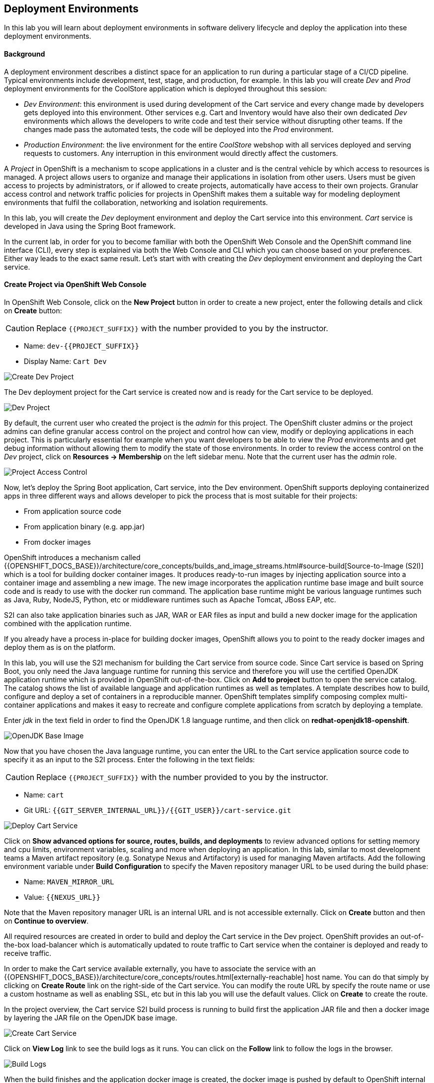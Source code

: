 ## Deployment Environments

In this lab you will learn about deployment environments in software delivery lifecycle and deploy the application into these deployment environments.

#### Background
A deployment environment describes a distinct space for an application to run during a particular stage of a CI/CD pipeline. Typical environments include development, test, stage, and production, for example. In this lab you will create _Dev_ and _Prod_ deployment environments for the CoolStore application which is deployed throughout this session:

* _Dev Environment_: this environment is used during development of the Cart service and every change made by developers gets deployed into this environment. Other services e.g. Cart and Inventory would have also their own dedicated _Dev_ environments which allows the developers to write code and test their service without disrupting other teams. If the changes made pass the automated tests, the code will be deployed into the _Prod_ environment.
* _Production Environment_: the live environment for the entire _CoolStore_ webshop with all services deployed and serving requests to customers. Any interruption in this environment would directly affect the customers.

A _Project_ in OpenShift is a mechanism to scope applications in a cluster and is the central vehicle by which access to resources is managed. A project allows users to organize and manage their applications in isolation from other users. Users must be given access to projects by administrators, or if allowed to create projects, automatically have access to their own projects. Granular access control and network traffic policies for projects in OpenShift makes them a suitable way for modeling deployment environments that fulfil the collaboration, networking and isolation requirements.

In this lab, you will create the _Dev_ deployment environment and deploy the Cart service into this environment. _Cart_ service is developed in Java using the Spring Boot framework.

In the current lab, in order for you to become familiar with both the OpenShift Web Console and the OpenShift command line interface (CLI), every step is explained via both the Web Console and CLI which you can choose based on your preferences. Either way leads to the exact same result.
Let’s start with with creating the _Dev_ deployment environment and deploying the Cart service.

#### Create Project via OpenShift Web Console

In OpenShift Web Console, click on the *New Project* button in order to create a new project, enter the following details and click on *Create* button:

CAUTION: Replace `{{PROJECT_SUFFIX}}` with the number provided to you by the instructor.

* Name: `dev-{{PROJECT_SUFFIX}}`
* Display Name: `Cart Dev`

image::devops-envs-create-dev.png[Create Dev Project]

The Dev deployment project for the Cart service is created now and is ready for the Cart service to be deployed. 

image::devops-envs-dev-project.png[Dev Project]

By default, the current user who created the project is the _admin_ for this project. The OpenShift cluster admins or the project admins can define granular access control on the project and control how can view, modify or deploying applications in each project. This is particularly essential for example when you want developers to be able to view the _Prod_ environments and get debug information without allowing them to modify the state of those environments. In order to review the access control on the _Dev_ project, click on *Resources -> Membership* on the left sidebar menu. Note that the current user has the _admin_ role.

image::devops-envs-dev-membership.png[Project Access Control]

Now, let’s deploy the Spring Boot application, Cart service, into the Dev environment. OpenShift supports deploying containerized apps in three different ways and allows developer to pick the process that is most suitable for their projects:

* From application source code
* From application binary (e.g. app.jar)
* From docker images

OpenShift introduces a mechanism called {{OPENSHIFT_DOCS_BASE}}/architecture/core_concepts/builds_and_image_streams.html#source-build[Source-to-Image (S2I)] which is a tool for building docker container images. It produces ready-to-run images by injecting application source into a container image and assembling a new image. The new image incorporates the application runtime base image and built source code and is ready to use with the docker run command. The application base runtime might be various language runtimes such as Java, Ruby, NodeJS, Python, etc or middleware runtimes such as Apache Tomcat, JBoss EAP, etc.

S2I can also take application binaries such as JAR, WAR or EAR files as input and build a new docker image for the application combined with the application runtime.

If you already have a process in-place for building docker images, OpenShift allows you to point to the ready docker images and deploy them as is on the platform.

In this lab, you will use the S2I mechanism for building the Cart service from source code. Since Cart service is based on Spring Boot, you only need the Java language runtime for running this service and therefore you will use the certified OpenJDK application runtime which is provided in OpenShift out-of-the-box. Click on *Add to project* button to open the service catalog. The catalog shows the list of available language and application runtimes as well as templates. A template describes how to build, configure and deploy a set of containers in a reproducible manner. OpenShift templates simplify composing complex multi-container applications and makes it easy to recreate and configure complete applications from scratch by deploying a template.

Enter _jdk_ in the text field in order to find the OpenJDK 1.8 language runtime, and then click on *redhat-openjdk18-openshift*.

image::devops-envs-catalog-jdk.png[OpenJDK Base Image]

Now that you have chosen the Java language runtime, you can enter the URL to the Cart service application source code to specify it as an input to the S2I process. Enter the following in the text fields:

CAUTION: Replace `{{PROJECT_SUFFIX}}` with the number provided to you by the instructor.

  * Name: `cart`
  * Git URL: `{{GIT_SERVER_INTERNAL_URL}}/{{GIT_USER}}/cart-service.git`

image::devops-envs-cart-newapp.png[Deploy Cart Service]

Click on *Show advanced options for source, routes, builds, and deployments* to review advanced options for setting memory and cpu limits, environment variables, scaling and more when deploying an application. In this lab, similar to most development teams a Maven artifact repository (e.g. Sonatype Nexus and Artifactory) is used for managing Maven artifacts. Add the following environment variable under *Build Configuration* to specify the Maven repository manager URL to be used during the build phase:

* Name: `MAVEN_MIRROR_URL`
* Value: `{{NEXUS_URL}}`

Note that the Maven repository manager URL is an internal URL and is not accessible externally. Click on *Create* button and then on *Continue to overview*.

All required resources are created in order to build and deploy the Cart service in the Dev project. OpenShift provides an out-of-the-box load-balancer which is automatically updated to route traffic to Cart service when the container is deployed and ready to receive traffic.

In order to make the Cart service available externally, you have to associate the service with an {{OPENSHIFT_DOCS_BASE}}/architecture/core_concepts/routes.html[externally-reachable] host name. You can do that simply by clicking on *Create Route* link on the right-side of the Cart service. You can modify the route URL by specify the route name or use a custom hostname as well as enabling SSL, etc but in this lab you will use the default values. Click on *Create* to create the route.

In the project overview, the Cart service S2I build process is running to build first the application JAR file and then a docker image by layering the JAR file on the OpenJDK base image.

image::devops-envs-cart-build.png[Create Cart Service]

Click on *View Log* link to see the build logs as it runs. You can click on the *Follow* link to follow the logs in the browser.

image::devops-envs-cart-build-logs.png[Build Logs]

When the build finishes and the application docker image is created, the docker image is pushed by default to OpenShift internal registry and then deployed to OpenShift. Builds also support pushing the built image to other image registries outside OpenShift.

image::devops-envs-cart-deployed.png[Create Cart Service]

Notice the warning about lack of health checks on the deployed container. OpenShift uses health checks to detect and handle or heal unhealthy containers which is not set yet on the deployed Cart service. OpenShift runs the following probes to manage the container and application health:

* _Liveness Probe_: a liveness probe checks if the container is still running. If the liveness probe fails, OpenShift restarts the container
* _Readiness Probe_: a readiness probe determines if a container is ready to service requests. If the readiness probe fails, OpenShift removes that container from the list of endpoints in the service load-balancer. A readiness probe can be used to signal the service load-balancer that even though a container is running, it should not receive any traffic.

There are multiple ways to check a container liveness and readiness. You can define an HTTP URL, a command to execute in the container or a TCP socket to connect to. Click on *Add health checks* and configure HTTP liveness and readiness probes for the Cart service.

* Type: `HTTP`
* Path: `/health`
* Port: `8080`
* Initial Delay: `15`

image::devops-envs-cart-healthchecks.png[Create Cart Service]

Wait till the Cart service is re-deployed with the new health check configurations and then verify that the Cart service is functioning by pointing your browser to the Cart service REST endpoint: `http://cart-dev-{{PROJECT_SUFFIX}}.{{OPENSHIFT_APPS_HOSTNAME}}/health`

CAUTION: Replace `{{PROJECT_SUFFIX}}` with the number provided to you by the instructor.

Alternatively, you can use the `curl` command to verify that the Cart service is functioning:

[source,shell]
----
$ curl http://cart-dev-{{PROJECT_SUFFIX}}.{{OPENSHIFT_APPS_HOSTNAME}}/health

{"status":"UP","diskSpace":{"status":"UP","total":10725883904,"free":9970741248,"threshold":10485760},"refreshScope":{"status":"UP"},"hystrix":{"status":"UP"}}
----

Note that Cart is a REST service and does not provide any web page at the root of the application.

#### Create Project via OpenShift CLI

You can perform the same steps as above using the OpenShift CLI commands. Start with creating the _Dev_ project:

CAUTION: Replace `{{PROJECT_SUFFIX}}` with the number provided to you by the instructor.

[source,shell]
----
$ oc new-project dev-{{PROJECT_SUFFIX}} --display-name="Cart Dev"
----

You can now create the Cart service by specifying the language runtime base image, the source code repository and a name for the service:

CAUTION: Replace `{{PROJECT_SUFFIX}}` with the number provided to you by the instructor.

[source,shell]
----
$ oc new-app redhat-openjdk18-openshift:1.0~{{GIT_SERVER_URL}}/{{GIT_USER}}/cart-service.git \
    --name=cart \
    --build-env=MAVEN_MIRROR_URL=http://nexus.lab-infra.svc:8081/content/groups/public/

--> Found image bc310f6 (5 weeks old) in image stream "openshift/redhat-openjdk18-openshift" under tag "latest" for "redhat-openjdk18-openshift"
    Java Applications
    -----------------
    Platform for building and running plain Java applications (fat-jar and flat classpath)
    Tags: builder, java
    * A source build using source code from {{GIT_SERVER_URL}}/{{GIT_USER}}/cart-service.git will be created
      * The resulting image will be pushed to image stream "cart:latest"
      * Use 'start-build' to trigger a new build
    * This image will be deployed in deployment config "cart"
    * Ports 8080/tcp, 8443/tcp, 8778/tcp will be load balanced by service "cart"
      * Other containers can access this service through the hostname "cart"
--> Creating resources ...
    imagestream "cart" created
    buildconfig "cart" created
    deploymentconfig "cart" created
    service "cart" created
--> Success
    Build scheduled, use 'oc logs -f bc/cart' to track its progress.
    Run 'oc status' to view your app.
----

The Cart service is accessible by default within OpenShift. You can update the built-in load-balancer in OpenShift to route traffic to the Cart service by exposing the internal Cart service:
[source,shell]
----
$ oc expose svc/cart
route "cart" exposed
----

You can also view the build logs as the build is running:

[source,shell]
----
$ oc logs bc/cart -f
----

And finally, define the `/health` HTTP URL as the liveness and readiness probes for the Cart service:

[source,shell]
----
$ oc set probe dc/cart --readiness --liveness --get-url=http://:8080/health --initial-delay-seconds=15
----
